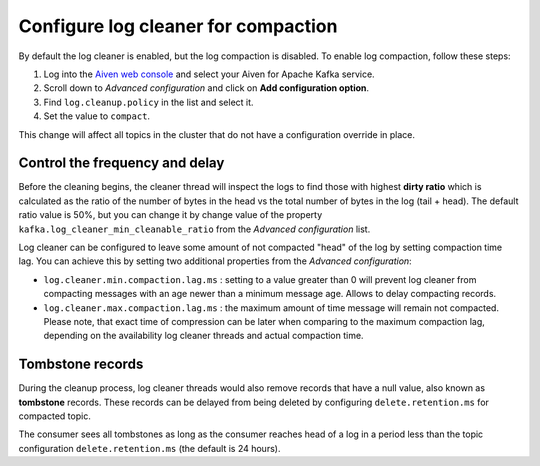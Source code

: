 Configure log cleaner for compaction
=====================================

By default the log cleaner is enabled, but the log compaction is disabled. To enable log compaction, follow these steps:

#. Log into the `Aiven web console <https://console.aiven.io/>`_ and select your Aiven for Apache Kafka service.
#. Scroll down to *Advanced configuration* and click on **Add configuration option**.
#. Find ``log.cleanup.policy`` in the list and select it.
#. Set the value to ``compact``.

This change will affect all topics in the cluster that do not have a configuration override in place.

Control the frequency and delay
~~~~~~~~~~~~~~~~~~~~~~~~~~~~~~~~~

Before the cleaning begins, the cleaner thread will inspect the logs to find those with highest **dirty ratio** which is calculated as the ratio of the number of bytes in the head vs the total number of bytes in the log (tail + head). The default ratio value is 50%, but you can change it by change value of the property ``kafka.log_cleaner_min_cleanable_ratio`` from the *Advanced configuration* list.

Log cleaner can be configured to leave some amount of not compacted "head" of the log by setting compaction time lag. You can achieve this by setting two additional properties from the  *Advanced configuration*:

-  ``log.cleaner.min.compaction.lag.ms`` : setting to a value greater than 0 will prevent log cleaner from compacting messages with an age newer than a minimum message age. Allows to delay compacting records.

-  ``log.cleaner.max.compaction.lag.ms`` : the maximum amount of time message will remain not compacted. Please note, that exact time of compression can be later when comparing to the maximum compaction lag, depending on the availability log cleaner threads and actual compaction time.

Tombstone records
~~~~~~~~~~~~~~~~~

During the cleanup process, log cleaner threads would also remove records that have a null value, also known as **tombstone** records. These records can be delayed from being deleted by configuring ``delete.retention.ms`` for compacted topic.

The consumer sees all tombstones as long as the consumer reaches head of a log in a period less than the topic configuration ``delete.retention.ms`` (the default is 24 hours).

